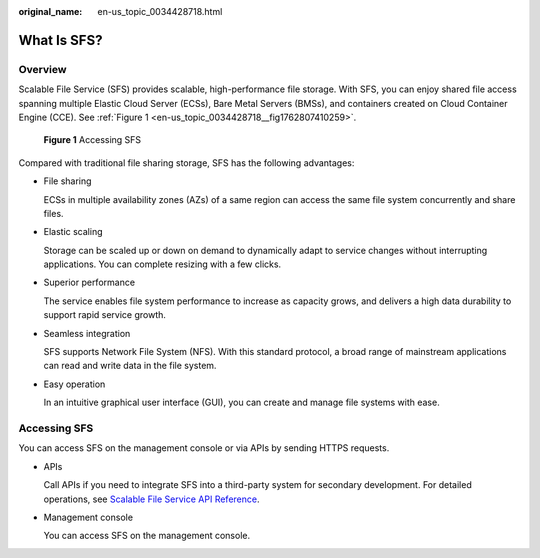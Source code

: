 :original_name: en-us_topic_0034428718.html

.. _en-us_topic_0034428718:

What Is SFS?
============

Overview
--------

Scalable File Service (SFS) provides scalable, high-performance file storage. With SFS, you can enjoy shared file access spanning multiple Elastic Cloud Server (ECSs), Bare Metal Servers (BMSs), and containers created on Cloud Container Engine (CCE). See :ref:`Figure 1 <en-us_topic_0034428718__fig1762807410259>`.

.. _en-us_topic_0034428718__fig1762807410259:

.. figure:: /_static/images/en-us_image_0259710043.png
   :alt: **Figure 1** Accessing SFS

   **Figure 1** Accessing SFS

Compared with traditional file sharing storage, SFS has the following advantages:

-  File sharing

   ECSs in multiple availability zones (AZs) of a same region can access the same file system concurrently and share files.

-  Elastic scaling

   Storage can be scaled up or down on demand to dynamically adapt to service changes without interrupting applications. You can complete resizing with a few clicks.

-  Superior performance

   The service enables file system performance to increase as capacity grows, and delivers a high data durability to support rapid service growth.

-  Seamless integration

   SFS supports Network File System (NFS). With this standard protocol, a broad range of mainstream applications can read and write data in the file system.

-  Easy operation

   In an intuitive graphical user interface (GUI), you can create and manage file systems with ease.

Accessing SFS
-------------

You can access SFS on the management console or via APIs by sending HTTPS requests.

-  APIs

   Call APIs if you need to integrate SFS into a third-party system for secondary development. For detailed operations, see `Scalable File Service API Reference <https://docs.otc.t-systems.com/en-us/api/sfs/sfs_02_0001.html>`__.

-  Management console

   You can access SFS on the management console.
